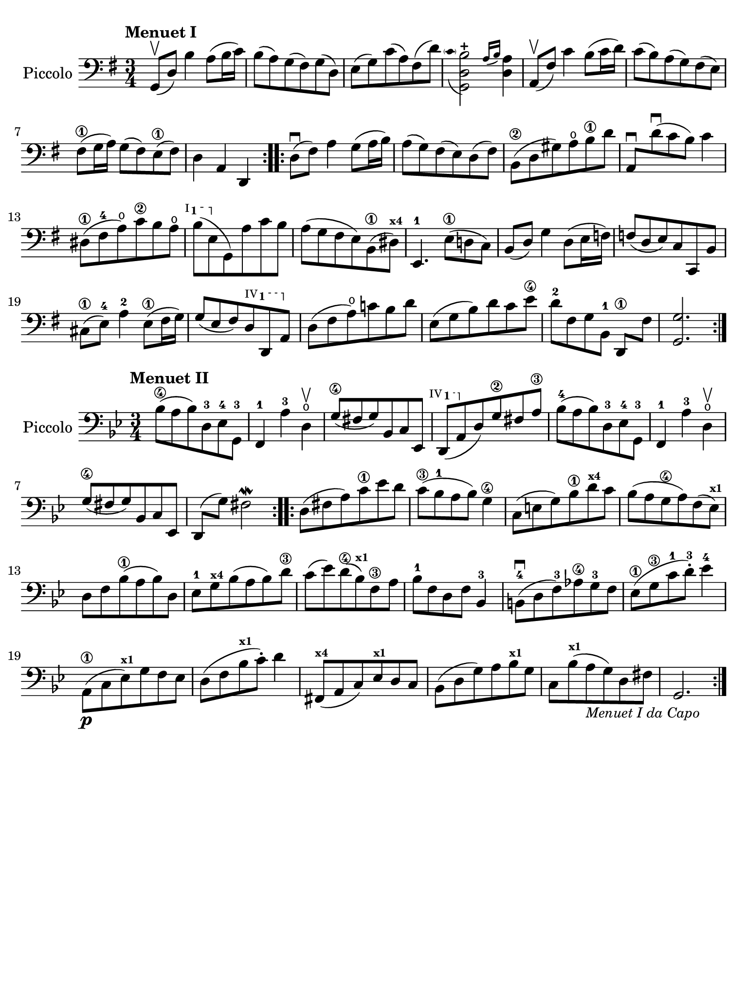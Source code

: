 #(set-global-staff-size 21)

\version "2.24.0"

\header {
  tagline  = ""
}

\language "italiano"

% iPad Pro 12.9

\paper {
  paper-width  = 195\mm
  paper-height = 260\mm
%  indent = #0
  page-count = #1
  line-width = #184
  print-page-number = ##f
  ragged-last-bottom = ##t
  ragged-bottom = ##f
%  ragged-last = ##t
}

ringsps = #"
  0.15 setlinewidth
  0.9 0.6 moveto
  0.4 0.6 0.5 0 361 arc
  stroke
  1.0 0.6 0.5 0 361 arc
  stroke
  "

vibrato = \markup {
  \with-dimensions #'(-0.2 . 1.6) #'(0 . 1.2)
  \postscript #ringsps
}

startModernBarre =
#(define-event-function (fretnum partial)
   (number? number?)
    #{
      \tweak bound-details.left.text
        \markup
          \teeny \concat {
          #(format #f "~@r" fretnum)
          \hspace #.2
          \lower #.3 \small \bold \fontsize #-2 #(number->string partial)
          \hspace #.5
        }
      \tweak font-size -1
      \tweak font-shape #'upright
      \tweak style #'dashed-line
      \tweak dash-fraction #0.3
      \tweak dash-period #1
      \tweak bound-details.left.stencil-align-dir-y #0.35
      \tweak bound-details.left.padding 2.5 % was 0.25
      \tweak bound-details.left.attach-dir -1
      \tweak bound-details.left-broken.text ##f
      \tweak bound-details.left-broken.attach-dir -1
      %% adjust the numeric values to fit your needs:
      \tweak bound-details.left-broken.padding 0.5 %% was 1.5
      \tweak bound-details.right-broken.padding 0
      \tweak bound-details.right.padding 0.25
      \tweak bound-details.right.attach-dir 2
      \tweak bound-details.right-broken.text ##f
      \tweak bound-details.right.text
        \markup
          \with-dimensions #'(0 . 0) #'(-.3 . 0) %% was (0 . -1)
          \draw-line #'(0 . -1)
      \startTextSpan
   #})

stopBarre = \stopTextSpan

% \phrasingSlurDashed
% \SlurDashed
% \slurSolid

\score {
  \new Staff \with{instrumentName=#"Piccolo"}{
    \set fingeringOrientations = #'(left)
    \override Beam.auto-knee-gap = #2
    \override Hairpin.to-barline = ##f

    \time 3/4
    \key sol \major
    \clef "bass"
    \tempo "Menuet I"

    \repeat volta 2 {
    | sol,8(\upbow re8) si4 la8( si16 do'16)
    | si8( la8) sol8( fad8) sol8( re8)
    | mi8( sol8) do'8( la8) fad8( re'8)

    | <<sol,2 re2
        \appoggiatura {\hide Stem \parenthesize do'8 \undo \hide Stem} si2-+>>
      \grace{ la16( si16)} <<re4 la4)>>
    | la,8(\upbow fad8) do'4 si8( do'16 re'16)
    | do'8( si8) la8( sol8) fad8( mi8)
    | fad8(\1 sol16 la16) sol8( fad8) mi8(\1 fad8)
    | re4 la,4 re,4
    }

    \repeat volta 2 {
    | re8(\downbow fad8) la4 sol8( la16 si16)
    | la8( sol8) fad8( mi8) re8( fad8)
    | si,8(\2 re8 sold8) la8\open si8\1 re'8
    | la,8\downbow re'8\downbow( do'8 si8) do'4
    | red8(\1 fad8-4 la8\open) do'8\2 si8 la8\open
   %| NO BAR HERE OR ELSE \starModernBarre FAILS
      \startModernBarre #1 #1 si8( mi8 \stopBarre sol,8) la8 do'8 si8
    | la8( sol8 fad8 mi8) si,8(\1 red8)^\markup{\teeny\bold x4}
    | mi,4.-1 mi8(\1 re!8 do8)
    | si,8( re8) sol4 re8( mi16 fa!16)
    | fa!8( re8 mi8) do8 do,8 si,8
    | dod8(\1 mi8)-4 la4-2 mi8(\1 fad16 sol16)
    | sol8( mi8 fad8)
      \startModernBarre #4 #1 re8 re,8 la,8 \stopBarre
    | re8( fad8 la8)\open do'!8 si8 re'8
    | mi8( sol8 si8) re'8 do'8 mi'8\4
    | re'8[-2 fad8 sol8 si,8]-1 re,8[\1 fad8]
    | <<sol,2. sol2.>>
    }
  }
}

\score {
  \new Staff \with{instrumentName=#"Piccolo"}{
    \set fingeringOrientations = #'(left)
    \override Beam.auto-knee-gap = #2
    \override Hairpin.to-barline = ##f

    \time 3/4
    \key sib \major
    \clef "bass"
    \tempo "Menuet II"

    \repeat volta 2 {
    | sib8(\4 la8 sib8) re8-3 mib8-4 sol,8-3
    | fa,4-1 la4-3 re4\open\upbow
    | sol8(\4 fad8 sol8) sib,8 do8 mib,8
   %| NO BAR HERE OR ELSE \starModernBarre FAILS
   \startModernBarre #4 #1 re,8( la,8 \stopBarre
   %re,8( la,8
   re8) sol8\2 fad8 la8\3
    | sib8(-4 la8 sib8) re8-3 mib8-4 sol,8-3
    | fa,4-1 la4-3 re4\open\upbow
    | sol8(\4 fad8 sol8) sib,8 do8 mib,8
    | re,8( sol8) fad2\mordent
    }

    \repeat volta 2 {
    | re8( fad8 la8) do'8\1 mib'8 re'8
    | do'8(\3 sib8-1 la8 sib8) sol4\4
    | do8( mi8 sol8) sib8\1 re'8^\markup{\teeny\bold x4} do'8
    | sib8( la8 sol8\4 la8) fa8( mib8)^\markup{\teeny\bold x1}
    | re8 fa8 sib(\1 la8 sib8) re8
    | mib8-1 sol8^\markup{\teeny\bold x4} sib8( la8 sib8) re'8\3
    | do'8( mib'8) re'8(\4 sib8)^\markup{\bold\teeny x1} fa8\3 la8
    | sib8-1 fa8 re8 fa8 sib,4-3
    | si,!8-4\downbow( re8 fa8)-3 lab8\4 sol8-3 fa8
    | mib8(\1 sol8\3 do'8-1 re'8)-3-. mib'4-4
    | la,8(\p\1 do8 mib8)^\markup{\teeny\bold x1} sol8 fa8 mib8
    | re8( fa8 sib8^\markup{\teeny\bold x1} do'8)-. re'4
    | fad,8(^\markup{\teeny\bold x4} la,8 do8) mib8^\markup{\teeny\bold x1} re8 do8
    | sib,( re8 sol8) la8 sib8^\markup{\teeny\bold x1} sol8
    | do8 sib8(^\markup{\teeny\bold x1} la8_\markup{\small\italic "Menuet I da Capo"}
      sol8) re8 fad8
    | sol,2.
    }
  }
}
